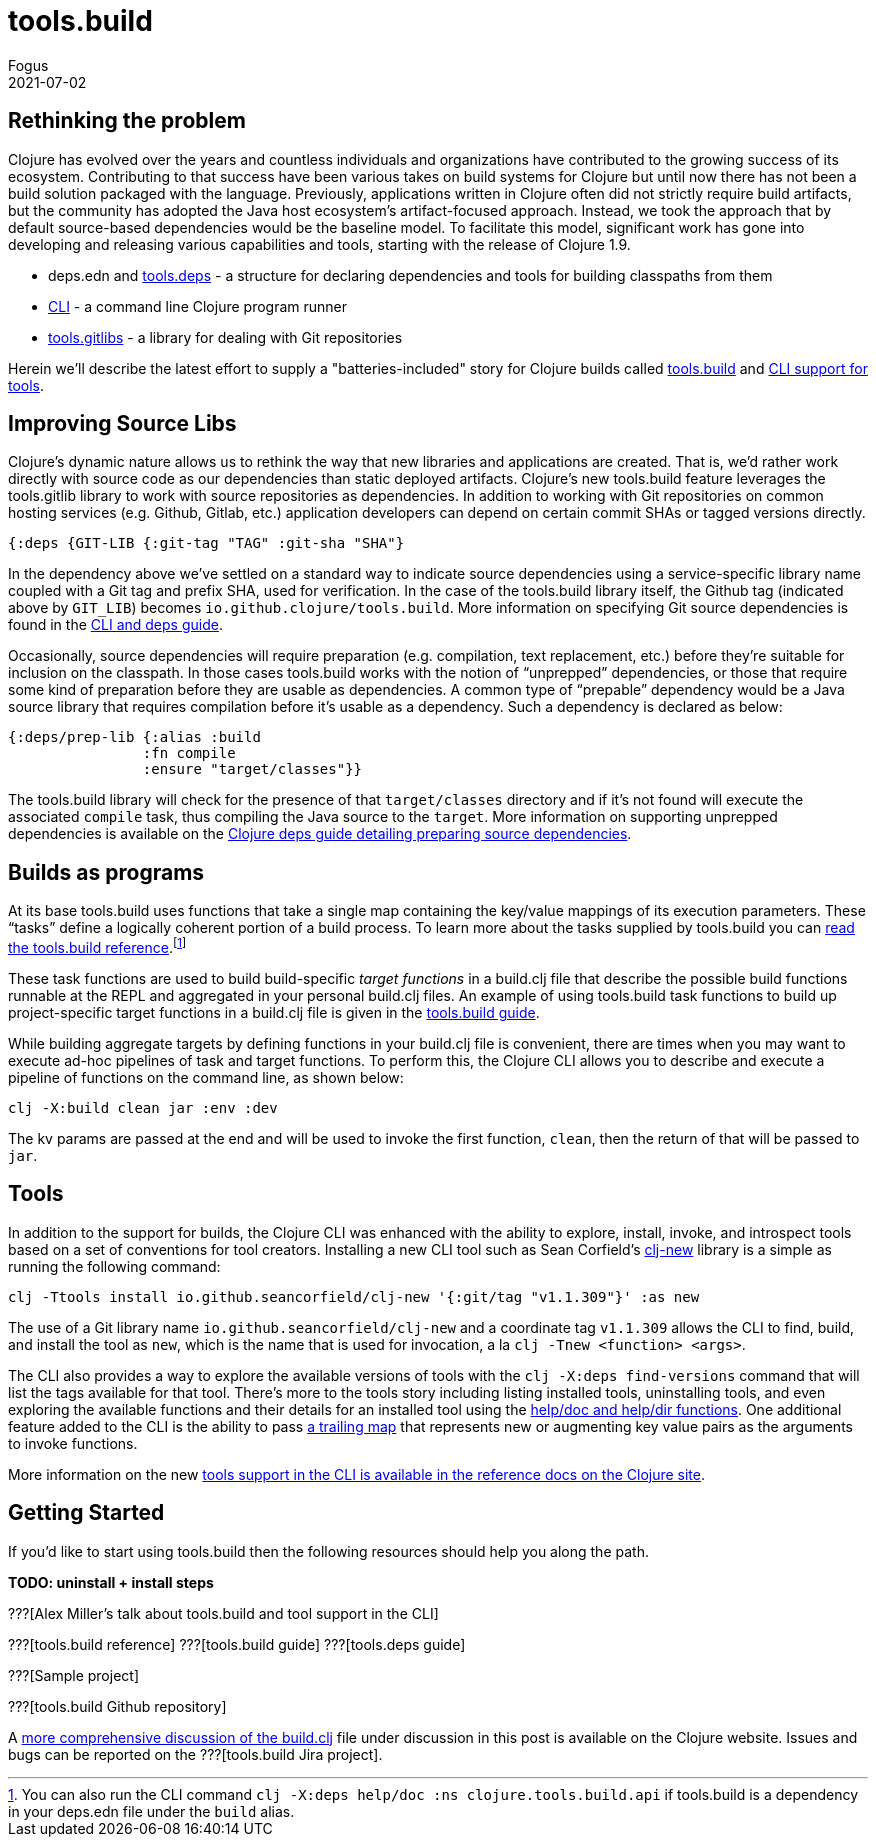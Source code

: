 = tools.build
Fogus
2021-07-02
:jbake-type: post

ifdef::env-github,env-browser[:outfilesuffix: .adoc]

== Rethinking the problem

Clojure has evolved over the years and countless individuals and organizations have contributed to the growing success of its ecosystem. Contributing to that success have been various takes on build systems for Clojure but until now there has not been a build solution packaged with the language. Previously, applications written in Clojure often did not strictly require build artifacts, but the community has adopted the Java host ecosystem’s artifact-focused approach. Instead, we took the approach that by default source-based dependencies would be the baseline model. To facilitate this model, significant work has gone into developing and releasing various capabilities and tools, starting with the release of Clojure 1.9.

- deps.edn and https://github.com/clojure/tools.deps.alpha/[tools.deps] - a structure for declaring dependencies and tools for building classpaths from them
- https://clojure.org/reference/deps_and_cli[CLI] - a command line Clojure program runner
- https://github.com/clojure/tools.gitlibs[tools.gitlibs] - a library for dealing with Git repositories

Herein we'll describe the latest effort to supply a "batteries-included" story for Clojure builds called https://github.com/clojure/tools.build[tools.build] and https://clojure.org/reference/deps_and_cli#tool_install[CLI support for tools].

== Improving Source Libs

Clojure’s dynamic nature allows us to rethink the way that new libraries and applications are created. That is, we’d rather work directly with source code as our dependencies than static deployed artifacts. Clojure’s new tools.build feature leverages the tools.gitlib library to work with source repositories as dependencies. In addition to working with Git repositories on common hosting services (e.g. Github, Gitlab, etc.) application developers can depend on certain commit SHAs or tagged versions directly.

```clojure
{:deps {GIT-LIB {:git-tag "TAG" :git-sha "SHA"}
```

In the dependency above we've settled on a standard way to indicate source dependencies using a service-specific library name coupled with a Git tag and prefix SHA, used for verification. In the case of the tools.build library itself, the Github tag (indicated above by `GIT_LIB`)  becomes `io.github.clojure/tools.build`. More information on specifying Git source dependencies is found in the https://clojure.org/reference/deps_and_cli#using-git-libraries[CLI and deps guide].

Occasionally, source dependencies will require preparation (e.g. compilation, text replacement, etc.) before they’re suitable for inclusion on the classpath. In those cases tools.build works with the notion of “unprepped” dependencies, or those that require some kind of preparation before they are usable as dependencies. A common type of “prepable” dependency would be a Java source library that requires compilation before it’s usable as a dependency. Such a dependency is declared as below:

```clojure
{:deps/prep-lib {:alias :build
                :fn compile
                :ensure "target/classes"}}
```

The tools.build library will check for the presence of that `target/classes` directory and if it’s not found will execute the associated `compile` task, thus compiling the Java source to the `target`. More information on supporting unprepped dependencies is available on the https://clojure.org/reference/deps_and_cli##preparing-source-dependency-libs[Clojure deps guide detailing preparing source dependencies].

== Builds as programs

At its base tools.build uses functions that take a single map containing the key/value mappings of its execution parameters. These “tasks” define a logically coherent portion of a build process. To learn more about the tasks supplied by tools.build you can https://clojure.org/guides/tools_build[read the tools.build reference].footnote:[You can also run the CLI command `clj -X:deps help/doc :ns clojure.tools.build.api` if tools.build is a dependency in your deps.edn file under the `build` alias.]

These task functions are used to build build-specific _target functions_ in a build.clj file that describe the possible build functions runnable at the REPL and aggregated in your personal build.clj files. An example of using tools.build task functions to build up project-specific target functions in a build.clj file is given in the https://clojure.org/guides/tools_build#source-library-jar-build[tools.build guide].

While building aggregate targets by defining functions in your build.clj file is convenient, there are times when you may want to execute ad-hoc pipelines of task and target functions. To perform this, the Clojure CLI allows you to describe and execute a pipeline of functions on the command line, as shown below:

```bash
clj -X:build clean jar :env :dev
```

The kv params are passed at the end and will be used to invoke the first function, `clean`, then the return of that will be passed to `jar`.

== Tools

In addition to the support for builds, the Clojure CLI was enhanced with the ability to explore, install, invoke, and introspect tools based on a set of conventions for tool creators. Installing a new CLI tool such as Sean Corfield's https://github.com/seancorfield/clj-new[clj-new] library is a simple as running the following command:

```bash
clj -Ttools install io.github.seancorfield/clj-new '{:git/tag "v1.1.309"}' :as new
```

The use of a Git library name `io.github.seancorfield/clj-new` and a coordinate tag `v1.1.309` allows the CLI to find, build, and install the tool as `new`, which is the name that is used for invocation, a la `clj -Tnew <function> <args>`.

The CLI also provides a way to explore the available versions of tools with the `clj -X:deps find-versions` command that will list the tags available for that tool. There's more to the tools story including listing installed tools, uninstalling tools, and even exploring the available functions and their details for an installed tool using the https://clojure.org/reference/deps_and_cli#other-programs[help/doc and help/dir functions]. One additional feature added to the CLI is the ability to pass https://clojure.org/reference/deps_and_cli##trailing-map-argument[a trailing map] that represents new or augmenting key value pairs as the arguments to invoke functions.

More information on the new https://clojure.org/reference/deps_and_cli#tool_install[tools support in the CLI is available in the reference docs on the Clojure site].

== Getting Started

If you’d like to start using tools.build then the following resources should help you along the path.

**TODO: uninstall + install steps**

???[Alex Miller's talk about tools.build and tool support in the CLI]

???[tools.build reference]
???[tools.build guide]
???[tools.deps guide]

???[Sample project]

???[tools.build Github repository]

A https://clojure.org/guides/tools_build[more comprehensive discussion of the build.clj] file under discussion in this post is available on the Clojure website. Issues and bugs can be reported on the ???[tools.build Jira project].

